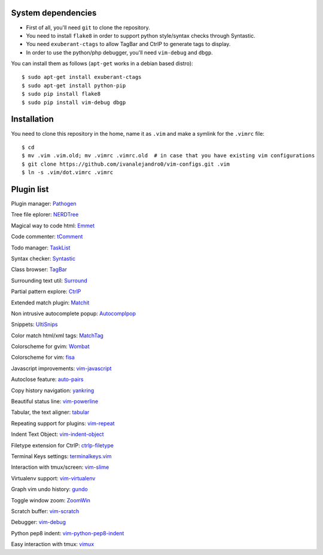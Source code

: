 System dependencies
===================

* First of all, you'll need ``git`` to clone the repository.
* You need to install ``flake8`` in order to support python style/syntax checks through Syntastic.
* You need ``exuberant-ctags`` to allow TagBar and CtrlP to generate tags to display.
* In order to use the python/php debugger, you'll need ``vim-debug`` and ``dbgp``.

You can install them as follows (``apt-get`` works in a debian based distro)::

    $ sudo apt-get install exuberant-ctags
    $ sudo apt-get install python-pip
    $ sudo pip install flake8
    $ sudo pip install vim-debug dbgp


Installation
============

You need to clone this repository in the home, name it as ``.vim`` and make a symlink for the ``.vimrc`` file::

    $ cd
    $ mv .vim .vim.old; mv .vimrc .vimrc.old  # in case that you have existing vim configurations
    $ git clone https://github.com/ivanalejandro0/vim-configs.git .vim
    $ ln -s .vim/dot.vimrc .vimrc


Plugin list
===========

Plugin manager: `Pathogen <https://github.com/tpope/vim-pathogen>`_

Tree file eplorer: `NERDTree <https://github.com/scrooloose/nerdtree>`_

Magical way to code html: `Emmet <http://github.com/mattn/emmet-vim>`_

Code commenter: `tComment <https://github.com/tomtom/tcomment_vim>`_

Todo manager: `TaskList <http://juan.boxfi.com/vim-plugins/#tasklist>`_

Syntax checker: `Syntastic <https://github.com/scrooloose/syntastic>`_

Class browser: `TagBar <http://majutsushi.github.com/tagbar/>`_

Surrounding text util: `Surround <https://github.com/tpope/vim-surround>`_

Partial pattern explore: `CtrlP <https://github.com/kien/ctrlp.vim>`_

Extended match plugin: `Matchit <http://www.vim.org/scripts/script.php?script_id=39>`_

Non intrusive autocomplete popup: `Autocomplpop <https://bitbucket.org/ns9tks/vim-autocomplpop/>`_

Snippets: `UltiSnips <https://github.com/SirVer/ultisnips>`_

Color match html/xml tags: `MatchTag <https://github.com/gregsexton/MatchTag>`_

Colorscheme for gvim: `Wombat <http://www.vim.org/scripts/script.php?script_id=1778>`_

Colorscheme for vim: `fisa <https://github.com/fisadev/fisa-vim-colorscheme>`_

Javascript improvements: `vim-javascript <https://github.com/pangloss/vim-javascript>`_

Autoclose feature: `auto-pairs <https://github.com/jiangmiao/auto-pairs>`_

Copy history navigation: `yankring <http://www.vim.org/scripts/script.php?script_id=1234>`_

Beautiful status line: `vim-powerline <https://github.com/Lokaltog/vim-powerline>`_

Tabular, the text aligner: `tabular <https://github.com/godlygeek/tabular>`_

Repeating support for plugins: `vim-repeat <https://github.com/tpope/vim-repeat>`_

Indent Text Object: `vim-indent-object <https://github.com/michaeljsmith/vim-indent-object>`_

Filetype extension for CtrlP: `ctrlp-filetype <https://github.com/endel/ctrlp-filetype.vim>`_

Terminal Keys settings: `terminalkeys.vim <https://github.com/nacitar/terminalkeys.vim.git>`_

Interaction with tmux/screen: `vim-slime <https://github.com/jpalardy/vim-slime>`_

Virtualenv support: `vim-virtualenv <https://github.com/jmcantrell/vim-virtualenv.git>`_

Graph vim undo history: `gundo <https://github.com/sjl/gundo.vim.git>`_

Toggle window zoom: `ZoomWin <http://www.drchip.org/astronaut/vim/index.html#ZOOMWIN>`_

Scratch buffer: `vim-scratch <https://github.com/ivanalejandro0/vim-scratch>`_

Debugger: `vim-debug <https://github.com/jabapyth/vim-debug>`_

Python pep8 indent: `vim-python-pep8-indent <https://github.com/hynek/vim-python-pep8-indent>`_

Easy interaction with tmux: `vimux <https://github.com/benmills/vimux>`_
